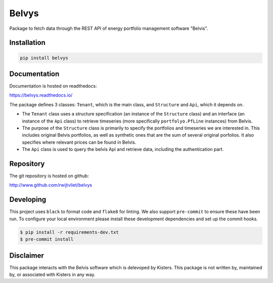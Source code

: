 Belvys
======

.. image:: https://img.shields.io/pypi/v/belvys
   :target: https://pypi.org/project/belvys
   :alt: PyPI

.. image:: https://github.com/rwijtvliet/belvys/workflows/CI/badge.svg
   :target: https://github.com/rwijtvliet/belvys/actions?query=workflow%3ACI
   :alt: GitHub Actions - CI

.. image:: https://github.com/rwijtvliet/belvys/workflows/pre-commit/badge.svg
   :target: https://github.com/rwijtvliet/belvys/actions?query=workflow%3Apre-commit
   :alt: GitHub Actions - pre-commit

.. image:: https://readthedocs.org/projects/belvys/badge/?version=latest
    :target: https://belvys.readthedocs.io/en/latest/?badge=latest
    :alt: Documentation Status

Package to fetch data through the REST API of energy portfolio management software "Belvis".

------------
Installation
------------

.. code-block:: bash

   pip install belvys


-------------
Documentation
-------------

Documentation is hosted on readthedocs:

https://belvys.readthedocs.io/


The package defines 3 classes: ``Tenant``, which is the main class, and ``Structure`` and ``Api``, which it depends on. 

* The ``Tenant`` class uses a structure specification (an instance of the ``Structure`` class) and an interface (an instance of the ``Api`` class) to retrieve timeseries (more specifically ``portfolyo.PfLine`` instances) from Belvis.

* The purpose of the ``Structure`` class is primarily to specify the portfolios and timeseries we are interested in. This includes original Belvis portfolios, as well as synthetic ones that are the sum of several original porfolios. It also specifies where relevant prices can be found in Belvis.

* The ``Api`` class is used to query the belvis Api and retrieve data, including the authentication part.


----------
Repository
----------

The git repository is hosted on github:

http://www.github.com/rwijtvliet/belvys


----------
Developing
----------

This project uses ``black`` to format code and ``flake8`` for linting. We also support ``pre-commit`` to ensure
these have been run. To configure your local environment please install these development dependencies and set up
the commit hooks.

.. code-block:: bash

   $ pip install -r requirements-dev.txt
   $ pre-commit install


----------
Disclaimer
----------


This package interacts with the Belvis software which is delevoped by Kisters. This package is not written by, maintained by, or associated with Kisters in any way.